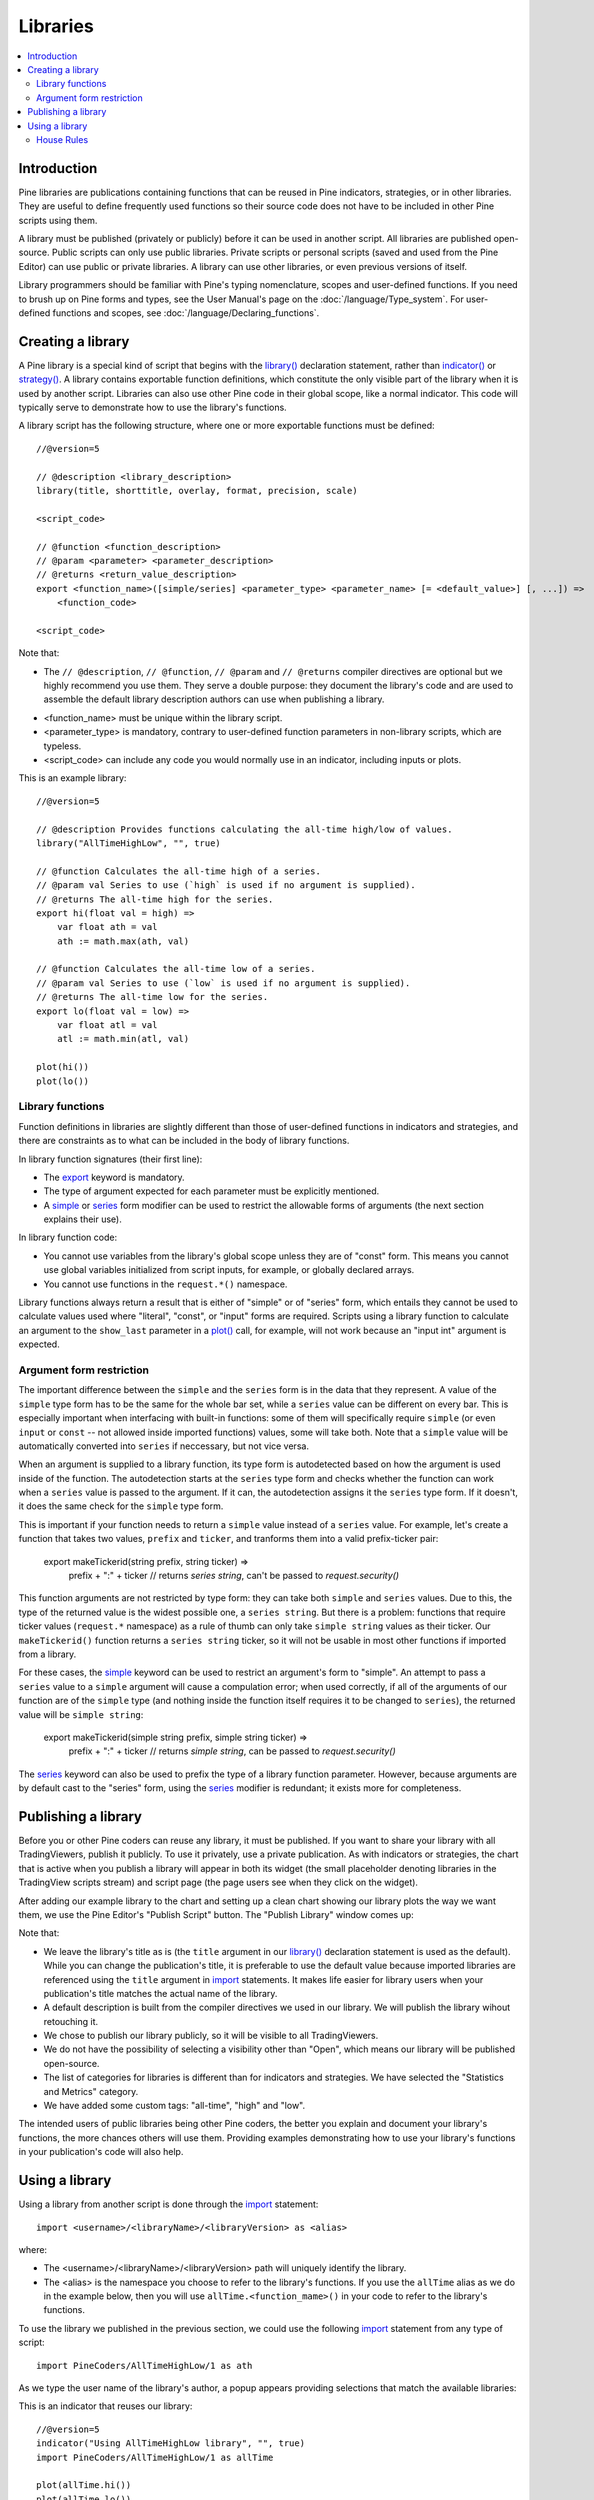 Libraries
=========

.. contents:: :local:
    :depth: 3




Introduction
------------
.. Too many `use-` in a row: 'reused, useful, used, using' in the first two sentences, 'used, use, used, use, use' in second
Pine libraries are publications containing functions that can be reused in Pine indicators, strategies, or in other libraries. They are useful to define frequently used functions so their source code does not have to be included in other Pine scripts using them.

A library must be published (privately or publicly) before it can be used in another script. All libraries are published open-source. Public scripts can only use public libraries. Private scripts or personal scripts (saved and used from the Pine Editor) can use public or private libraries. A library can use other libraries, or even previous versions of itself.

Library programmers should be familiar with Pine's typing nomenclature, scopes and user-defined functions. If you need to brush up on Pine forms and types, see the User Manual's page on the :doc:`/language/Type_system`. For user-defined functions and scopes, see :doc:`/language/Declaring_functions`.




Creating a library
------------------

A Pine library is a special kind of script that begins with the `library() <https://www.tradingview.com/pine-script-reference/v5/#fun_library>`__ declaration statement, rather than `indicator() <https://www.tradingview.com/pine-script-reference/v5/#fun_indicator>`__ or `strategy() <https://www.tradingview.com/pine-script-reference/v5/#fun_strategy>`__. A library contains exportable function definitions, which constitute the only visible part of the library when it is used by another script. Libraries can also use other Pine code in their global scope, like a normal indicator. This code will typically serve to demonstrate how to use the library's functions.

A library script has the following structure, where one or more exportable functions must be defined::

    //@version=5

    // @description <library_description>
    library(title, shorttitle, overlay, format, precision, scale)

    <script_code>

    // @function <function_description>
    // @param <parameter> <parameter_description>
    // @returns <return_value_description>
    export <function_name>([simple/series] <parameter_type> <parameter_name> [= <default_value>] [, ...]) =>
        <function_code>

    <script_code>

Note that:

- The ``// @description``, ``// @function``, ``// @param`` and ``// @returns`` compiler directives are optional but we highly recommend you use them. They serve a double purpose: they document the library's code and are used to assemble the default library description authors can use when publishing a library.
.. Not for long. TODO: remove this when overloads for user functions are added (or maybe remove right now?)
- <function_name> must be unique within the library script.
- <parameter_type> is mandatory, contrary to user-defined function parameters in non-library scripts, which are typeless.
- <script_code> can include any code you would normally use in an indicator, including inputs or plots.

This is an example library::

    //@version=5

    // @description Provides functions calculating the all-time high/low of values.
    library("AllTimeHighLow", "", true)

    // @function Calculates the all-time high of a series.
    // @param val Series to use (`high` is used if no argument is supplied).
    // @returns The all-time high for the series.
    export hi(float val = high) =>
        var float ath = val
        ath := math.max(ath, val)

    // @function Calculates the all-time low of a series.
    // @param val Series to use (`low` is used if no argument is supplied).
    // @returns The all-time low for the series.
    export lo(float val = low) =>
        var float atl = val
        atl := math.min(atl, val)

    plot(hi())
    plot(lo())


Library functions
^^^^^^^^^^^^^^^^^

Function definitions in libraries are slightly different than those of user-defined functions in indicators and strategies, and there are constraints as to what can be included in the body of library functions.

In library function signatures (their first line):

- The `export <https://demo-alerts.xstaging.tv/pine-script-reference/v5/#op_export>`__ keyword is mandatory.
- The type of argument expected for each parameter must be explicitly mentioned.
- A `simple <https://www.tradingview.com/pine-script-reference/v5/#op_simple>`__ or `series <https://www.tradingview.com/pine-script-reference/v5/#op_series>`__ form modifier can be used to restrict the allowable forms of arguments (the next section explains their use).

In library function code:

- You cannot use variables from the library's global scope unless they are of "const" form. This means you cannot use global variables initialized from script inputs, for example, or globally declared arrays.
- You cannot use functions in the ``request.*()`` namespace.

Library functions always return a result that is either of "simple" or of "series" form, which entails they cannot be used to calculate values used where "literal", "const", or "input" forms are required. Scripts using a library function to calculate an argument to the ``show_last`` parameter in a `plot() <https://www.tradingview.com/pine-script-reference/v5/#fun_plot>`__ call, for example, will not work because an "input int" argument is expected.


Argument form restriction
^^^^^^^^^^^^^^^^^^^^^^^^^

The important difference between the ``simple`` and the ``series`` form is in the data that they represent. A value of the ``simple`` type form has to be the same for the whole bar set, while a ``series`` value can be different on every bar. This is especially important when interfacing with built-in functions: some of them will specifically require ``simple`` (or even ``input`` or ``const`` -- not allowed inside imported functions) values, some will take both. Note that a ``simple`` value will be automatically converted into ``series`` if neccessary, but not vice versa.

When an argument is supplied to a library function, its type form is autodetected based on how the argument is used inside of the function. The autodetection starts at the ``series`` type form and checks whether the function can work when a ``series`` value is passed to the argument. If it can, the autodetection assigns it the ``series`` type form. If it doesn't, it does the same check for the ``simple`` type form.

This is important if your function needs to return a ``simple`` value instead of a ``series`` value. For example, let's create a function that takes two values, ``prefix`` and ``ticker``, and tranforms them into a valid prefix-ticker pair:

    export makeTickerid(string prefix, string ticker) =>
        prefix + ":" + ticker // returns `series string`, can't be passed to `request.security()`
        
This function arguments are not restricted by type form: they can take both ``simple`` and ``series`` values. Due to this, the type of the returned value is the widest possible one, a ``series string``. But there is a problem: functions that require ticker values (``request.*`` namespace) as a rule of thumb can only take ``simple string`` values as their ticker. Our ``makeTickerid()`` function returns a ``series string`` ticker, so it will not be usable in most other functions if imported from a library.

For these cases, the `simple <https://www.tradingview.com/pine-script-reference/v5/#op_simple>`__ keyword can be used to restrict an argument's form to "simple". An attempt to pass a ``series`` value to a ``simple`` argument will cause a compulation error; when used correctly, if all of the arguments of our function are of the ``simple`` type (and nothing inside the function itself requires it to be changed to ``series``), the returned value will be ``simple string``:

    export makeTickerid(simple string prefix, simple string ticker) =>
        prefix + ":" + ticker // returns `simple string`, can be passed to `request.security()`

The `series <https://www.tradingview.com/pine-script-reference/v5/#op_simple>`__ keyword can also be used to prefix the type of a library function parameter. However, because arguments are by default cast to the "series" form, using the `series <https://www.tradingview.com/pine-script-reference/v5/#op_simple>`__ modifier is redundant; it exists more for completeness.


Publishing a library
--------------------

Before you or other Pine coders can reuse any library, it must be published. If you want to share your library with all TradingViewers, publish it publicly. To use it privately, use a private publication. As with indicators or strategies, the chart that is active when you publish a library will appear in both its widget (the small placeholder denoting libraries in the TradingView scripts stream) and script page (the page users see when they click on the widget).

After adding our example library to the chart and setting up a clean chart showing our library plots the way we want them, we use the Pine Editor's "Publish Script" button. The "Publish Library" window comes up:

.. image:: images/Libraries-CreatingALibrary-PublishWindow.png

Note that:

- We leave the library's title as is (the ``title`` argument in our `library() <https://www.tradingview.com/pine-script-reference/v5/#fun_library>`__ declaration statement is used as the default). While you can change the publication's title, it is preferable to use the default value because imported libraries are referenced using the ``title`` argument in `import <https://www.tradingview.com/pine-script-reference/v5/#op_import>`__ statements. It makes life easier for library users when your publication's title matches the actual name of the library.
- A default description is built from the compiler directives we used in our library. We will publish the library wihout retouching it.
- We chose to publish our library publicly, so it will be visible to all TradingViewers.
- We do not have the possibility of selecting a visibility other than "Open", which means our library will be published open-source.
- The list of categories for libraries is different than for indicators and strategies. We have selected the "Statistics and Metrics" category.
- We have added some custom tags: "all-time", "high" and "low".

The intended users of public libraries being other Pine coders, the better you explain and document your library's functions, the more chances others will use them. Providing examples demonstrating how to use your library's functions in your publication's code will also help.




Using a library
---------------

Using a library from another script is done through the `import <https://www.tradingview.com/pine-script-reference/v5/#op_import>`__ statement::

    import <username>/<libraryName>/<libraryVersion> as <alias>

where:

- The <username>/<libraryName>/<libraryVersion> path will uniquely identify the library.
- The <alias> is the namespace you choose to refer to the library's functions. If you use the ``allTime`` alias as we do in the example below, then you will use ``allTime.<function_mame>()`` in your code to refer to the library's functions.

To use the library we published in the previous section, we could use the following  `import <https://www.tradingview.com/pine-script-reference/v5/#op_import>`__ statement from any type of script::

    import PineCoders/AllTimeHighLow/1 as ath

As we type the user name of the library's author, a popup appears providing selections that match the available libraries:

.. image:: images/Libraries-UsingALibrary-1.png

This is an indicator that reuses our library::

    //@version=5
    indicator("Using AllTimeHighLow library", "", true)
    import PineCoders/AllTimeHighLow/1 as allTime

    plot(allTime.hi())
    plot(allTime.lo())
    plot(allTime.hi(close))

Note that:

- We have chosen to use "allTime" as the alias for the library's functions. When you want to use one of an imported library's functions in your script and you start typing the library's alias in the Editor, a popup will appear to help you select the particular function you want to use from the library.
- We use the library's ``hi()`` and ``lo()`` functions without and argument, so the default `high <https://www.tradingview.com/pine-script-reference/v5/#var_high>`__ and `low <https://www.tradingview.com/pine-script-reference/v5/#var_low>`__ built-in variables will be used for their series, respectively.
- We use a second call to ``allTime.hi()``, but this time using `close <https://www.tradingview.com/pine-script-reference/v5/#var_close>`__ as it argument, to plot the highest `close <https://www.tradingview.com/pine-script-reference/v5/#var_close>`__ in the chart's history.


House Rules
^^^^^^^^^^^

Public libraries are considered public domain code in our `House Rules on Script Publishing <https://www.tradingview.com/house-rules/?solution=43000590599>`__, which entails that, contrary to open-source indicators and strategies, permission is **not** required from their author if you reuse their functions in your open-source scripts. If you intend to reuse a public library's functions in a public, closed-source publication (protected or invite-only), explicit permission for reuse in that form **is** required from its author.

With the provision that public Pine libraries are considered to be "public domain", our House Rules on the reuse of open-source Pine scripts apply to them:

- You must obtain permission from the original author, unless the original code meets our "public domain" criteria.
- You must credit the author in your publication's description. It is also good form to credit in open-source comments.
- You must make significant improvements to the original code base and it must account for a small proportion of your script.
- Your script must also be published open-source, unless explicit permission to that effect was granted by the original author, or unless the reused code is considered public domain AND it constitutes an insignificant part of your codebase.


